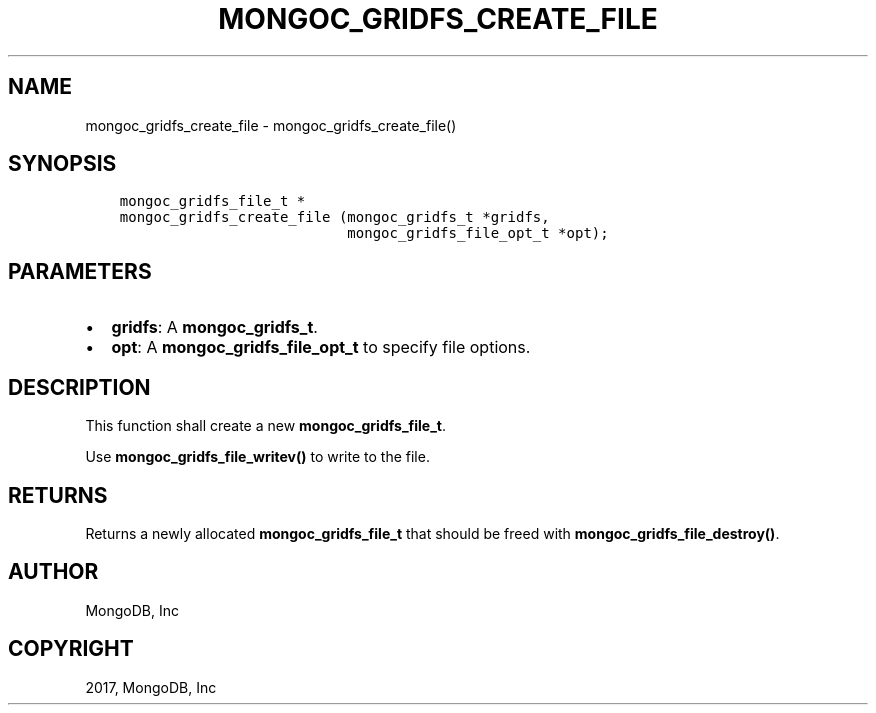 .\" Man page generated from reStructuredText.
.
.TH "MONGOC_GRIDFS_CREATE_FILE" "3" "Feb 02, 2017" "1.6.0" "MongoDB C Driver"
.SH NAME
mongoc_gridfs_create_file \- mongoc_gridfs_create_file()
.
.nr rst2man-indent-level 0
.
.de1 rstReportMargin
\\$1 \\n[an-margin]
level \\n[rst2man-indent-level]
level margin: \\n[rst2man-indent\\n[rst2man-indent-level]]
-
\\n[rst2man-indent0]
\\n[rst2man-indent1]
\\n[rst2man-indent2]
..
.de1 INDENT
.\" .rstReportMargin pre:
. RS \\$1
. nr rst2man-indent\\n[rst2man-indent-level] \\n[an-margin]
. nr rst2man-indent-level +1
.\" .rstReportMargin post:
..
.de UNINDENT
. RE
.\" indent \\n[an-margin]
.\" old: \\n[rst2man-indent\\n[rst2man-indent-level]]
.nr rst2man-indent-level -1
.\" new: \\n[rst2man-indent\\n[rst2man-indent-level]]
.in \\n[rst2man-indent\\n[rst2man-indent-level]]u
..
.SH SYNOPSIS
.INDENT 0.0
.INDENT 3.5
.sp
.nf
.ft C
mongoc_gridfs_file_t *
mongoc_gridfs_create_file (mongoc_gridfs_t *gridfs,
                           mongoc_gridfs_file_opt_t *opt);
.ft P
.fi
.UNINDENT
.UNINDENT
.SH PARAMETERS
.INDENT 0.0
.IP \(bu 2
\fBgridfs\fP: A \fBmongoc_gridfs_t\fP\&.
.IP \(bu 2
\fBopt\fP: A \fBmongoc_gridfs_file_opt_t\fP to specify file options.
.UNINDENT
.SH DESCRIPTION
.sp
This function shall create a new \fBmongoc_gridfs_file_t\fP\&.
.sp
Use \fBmongoc_gridfs_file_writev()\fP to write to the file.
.SH RETURNS
.sp
Returns a newly allocated \fBmongoc_gridfs_file_t\fP that should be freed with \fBmongoc_gridfs_file_destroy()\fP\&.
.SH AUTHOR
MongoDB, Inc
.SH COPYRIGHT
2017, MongoDB, Inc
.\" Generated by docutils manpage writer.
.
